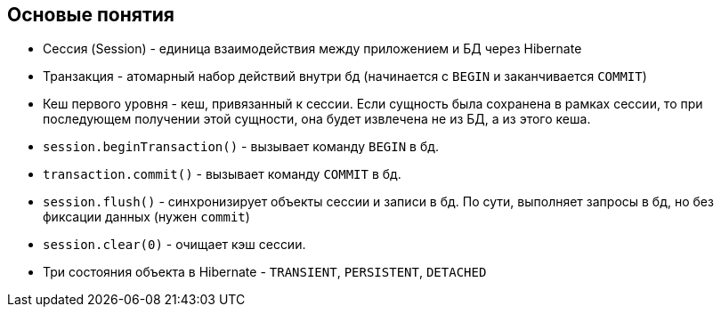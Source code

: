 == Основые понятия

* Сессия (Session) - единица взаимодействия между приложением и БД через Hibernate

* Транзакция - атомарный набор действий внутри бд (начинается с `BEGIN` и заканчивается `COMMIT`)

* Кеш первого уровня - кеш, привязанный к сессии. Если сущность была сохранена в рамках сессии, то при последующем
получении этой сущности, она будет извлечена не из БД, а из этого кеша.

* `session.beginTransaction()` - вызывает команду `BEGIN` в бд.

* `transaction.commit()` - вызывает команду `COMMIT` в бд.

* `session.flush()` - синхронизирует объекты сессии и записи в бд. По сути, выполняет запросы в бд, но без фиксации данных (нужен `commit`)

* `session.clear(0)` - очищает кэш сессии.

* Три состояния объекта в Hibernate - `TRANSIENT`, `PERSISTENT`, `DETACHED`


